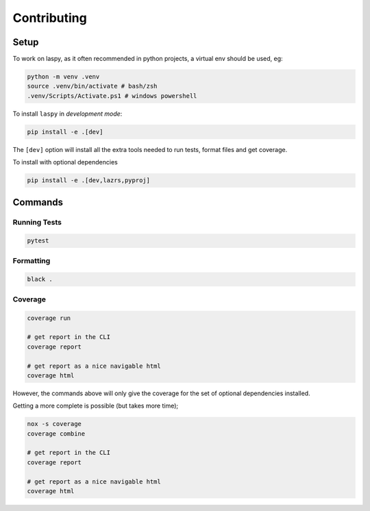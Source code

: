 Contributing
============

Setup
-----

To work on laspy, as it often recommended in python projects,
a virtual env should be used, eg:

.. code-block:: console

    python -m venv .venv
    source .venv/bin/activate # bash/zsh
    .venv/Scripts/Activate.ps1 # windows powershell

To install ``laspy`` in *development mode*:

.. code-block:: console

    pip install -e .[dev]

The ``[dev]`` option will install all the extra tools needed
to run tests, format files and get coverage.

To install with optional dependencies

.. code-block:: console

    pip install -e .[dev,lazrs,pyproj]


Commands
--------

Running Tests
_____________

.. code-block:: console

    pytest


Formatting
__________

.. code-block:: console

    black .

Coverage
_________

.. code-block:: console

    coverage run

    # get report in the CLI
    coverage report

    # get report as a nice navigable html
    coverage html

However, the commands above will only give the coverage for
the set of optional dependencies installed.

Getting a more complete is possible (but takes more time);



.. code-block:: console

    nox -s coverage
    coverage combine

    # get report in the CLI
    coverage report

    # get report as a nice navigable html
    coverage html


